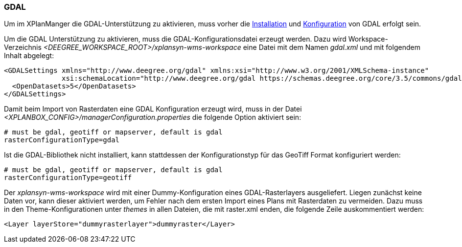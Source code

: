 [[konfiguration-gdal]]
=== GDAL

Um im XPlanManger die GDAL-Unterstützung zu aktivieren, muss vorher die <<installation-gdal,Installation>> und <<konfiguration-gdal,Konfiguration>> von GDAL erfolgt sein.

Um die GDAL Unterstützung zu aktivieren, muss die
GDAL-Konfigurationsdatei erzeugt werden. Dazu wird Workspace-Verzeichnis _<DEEGREE_WORKSPACE_ROOT>/xplansyn-wms-workspace_ eine Datei mit dem Namen _gdal.xml_ und mit folgendem Inhalt abgelegt:

[source,xml]
----
<GDALSettings xmlns="http://www.deegree.org/gdal" xmlns:xsi="http://www.w3.org/2001/XMLSchema-instance"
              xsi:schemaLocation="http://www.deegree.org/gdal https://schemas.deegree.org/core/3.5/commons/gdal/gdal.xsd">
  <OpenDatasets>5</OpenDatasets>
</GDALSettings>
----

Damit beim Import von Rasterdaten eine GDAL Konfiguration erzeugt wird,
muss in der Datei _<XPLANBOX_CONFIG>/managerConfiguration.properties_ die folgende Option aktiviert sein:

[source,properties]
----
# must be gdal, geotiff or mapserver, default is gdal
rasterConfigurationType=gdal
----

Ist die GDAL-Bibliothek nicht installiert, kann stattdessen der
Konfigurationstyp für das GeoTiff Format konfiguriert werden:

[source,properties]
----
# must be gdal, geotiff or mapserver, default is gdal
rasterConfigurationType=geotiff
----

Der _xplansyn-wms-workspace_ wird mit einer Dummy-Konfiguration eines GDAL-Rasterlayers ausgeliefert. Liegen zunächst keine Daten vor, kann dieser aktiviert werden, um Fehler nach dem ersten Import eines Plans mit Rasterdaten zu vermeiden. Dazu muss in den Theme-Konfigurationen unter _themes_ in allen Dateien, die mit raster.xml enden, die folgende Zeile auskommentiert werden:
----
<Layer layerStore="dummyrasterlayer">dummyraster</Layer>
----